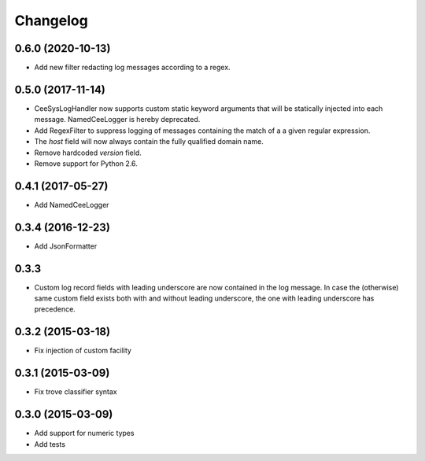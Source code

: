 Changelog
=========

0.6.0 (2020-10-13)
------------------
*   Add new filter redacting log messages according to a regex.


0.5.0 (2017-11-14)
------------------

*   CeeSysLogHandler now supports custom static keyword arguments that will be
    statically injected into each message. NamedCeeLogger is hereby deprecated.
*   Add RegexFilter to suppress logging of messages containing the match of a
    a given regular expression.
*   The `host` field will now always contain the fully qualified domain name.
*   Remove hardcoded `version` field.
*   Remove support for Python 2.6.

0.4.1 (2017-05-27)
------------------
*   Add NamedCeeLogger

0.3.4 (2016-12-23)
------------------
*   Add JsonFormatter

0.3.3
-----

*   Custom log record fields with leading underscore are now contained in
    the log message. In case the (otherwise) same custom field exists both
    with and without leading underscore, the one with leading underscore has
    precedence.

0.3.2 (2015-03-18)
------------------

* Fix injection of custom facility

0.3.1 (2015-03-09)
------------------

* Fix trove classifier syntax

0.3.0 (2015-03-09)
------------------

* Add support for numeric types
* Add tests

